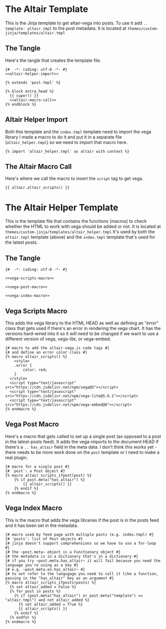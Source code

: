 #+BEGIN_COMMENT
.. title: A Jinja Altair/Vega Template
.. slug: a-jinja-altairvega-template
.. date: 2024-03-19 17:51:41 UTC-07:00
.. tags: templates,altair,javascript
.. category: Jinja
.. link: 
.. description: A Jinja template for pages with vega (via altair).
.. type: text

#+END_COMMENT

* The Altair Template

This is the Jinja template to get altair-vega into posts. To use it add ~.. template: altair.tmpl~ to the post metadata. It is located at ~themes/custom-jinja/templates/altair.tmpl~

** The Tangle

Here's the tangle that creates the template file.

#+begin_src jinja :tangle ../themes/custom-jinja/templates/altair.tmpl
{#  -*- coding: utf-8 -*- #}
<<altair-helper-import>>

{% extends 'post.tmpl' %}

{% block extra_head %}
  {{ super() }}
  <<altair-macro-call>>
{% endblock %} 
#+end_src

** Altair Helper Import

Both this template and the ~index.tmpl~ template need to import the vega library I made a macro to do it and put it in a separate file (~altair_helper.tmpl~) so we need to import that macro here.

#+begin_src jinja :noweb-ref altair-helper-import
{% import 'altair_helper.tmpl' as altair with context %}
#+end_src

** The Altair Macro Call

Here's where we call the macro to insert the ~script~ tag to get vega. 

#+begin_src jinja :noweb-ref altair-macro-call
{{ altair.altair_scripts() }}
#+end_src

* The Altair Helper Template

This is the template file that contains the functions (macros) to check whether the HTML to work with vega should be added or not. It is located at ~themes/custom-jinja/templates/altair_helper.tmpl~ It's used by both the ~altair.tmpl~ template (above) and the ~index.tmpl~ template that's used for the latest posts.

** The Tangle

#+begin_src jinja :tangle ../themes/custom-jinja/templates/altair_helper.tmpl
{#  -*- coding: utf-8 -*- #}

<<vega-scripts-macro>>

<<vega-post-macro>>

<<vega-index-macro>>
#+end_src

** Vega Scripts Macro

This adds the vega library to the HTML HEAD as well as defining an "error" class that gets used if there's an error in rendering the vega chart. It has the versions hard-wired into it so it will need to be changed if we want to use a different version of vega, vega-lite, or vega-embed.

#+begin_src jinja :noweb-ref vega-scripts-macro
{# macro to add the altair-vega.js code tags #}
{# and define an error color class #}
{% macro altair_scripts() %}
    <style>
    .error {
        color: red;
    }
  </style>
  <script type="text/javascript" src="https://cdn.jsdelivr.net/npm/vega@5"></script>
  <script type="text/javascript" src="https://cdn.jsdelivr.net/npm/vega-lite@5.6.1"></script>
  <script type="text/javascript" src="https://cdn.jsdelivr.net/npm/vega-embed@6"></script>
{% endmacro %}
#+end_src

** Vega Post Macro

Here's a macro that gets called to set up a single post (as opposed to a post in the latest-posts feed). It adds the vega-imports to the document HEAD if there's a ~.. has_altair~ field in the meta data. I don't think this works yet - there needs to be more work done on the ~post~ template or I need to make a real plugin.

#+begin_src jinja :noweb-ref vega-post-macro
{# macro for a single post #}
{# `post`: a Post object #}
{% macro altair_scripts_ifpost(post) %}
    {% if post.meta("has_altair") %}
        {{ altair_scripts() }}
    {% endif %}
{% endmacro %}
#+end_src

** Vega Index Macro

This is the macro that adds the vega libraries if the post is in the posts feed and it has been set in the metadata.

#+begin_src jinja :noweb-ref vega-index-macro
{# macro used by feed page with multiple posts (e.g. index.tmpl) #}
{# 'posts': list of Post objects #}
{# jinja doesn't support comprehensions so we have to use a for-loop #}
{# the ~post.meta~ object is a Functionary object #}
{# the metadata is in a dictionary that's in a dictionary #}
{# if you try ~post.meta.has_altair~ it will fail because you need the language you're using as a key #}
{# e.g. ~post.meta.en.has_altair~ #}
{# to not refer to the langugage you need to call it like a function, passing in the "has_altair" key as an argument #}
{% macro altair_scripts_ifposts(posts) %}
  {% set altair_added = False %}
  {% for post in posts %}
    {% if (post.meta("has_altair") or post.meta("template") == "altair.tmpl") and not altair_added %}
      {% set altair_added = True %}
      {{ altair_scripts() }}
    {% endif %}
  {% endfor %}
{% endmacro %}
#+end_src
